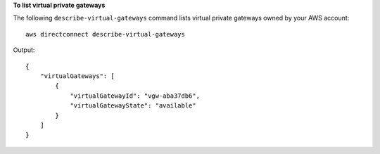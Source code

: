 **To list virtual private gateways**

The following ``describe-virtual-gateways`` command lists virtual private gateways owned by your AWS account::

  aws directconnect describe-virtual-gateways

Output::

  {
      "virtualGateways": [
          {
              "virtualGatewayId": "vgw-aba37db6", 
              "virtualGatewayState": "available"
          }
      ]
  }